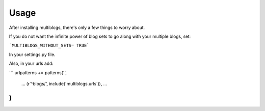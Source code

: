 .. _usage:

Usage
=====

After installing multiblogs, there's only a few things to worry about.

If you do not want the infinite power of blog sets to go along with your multiple blogs, set:

```MULTIBLOGS_WITHOUT_SETS= TRUE```

In your settings.py file.

Also, in your urls add:

```
urlpatterns += patterns('',
    ...
    (r'^blogs/', include('multiblogs.urls')),
    ...
)
```

